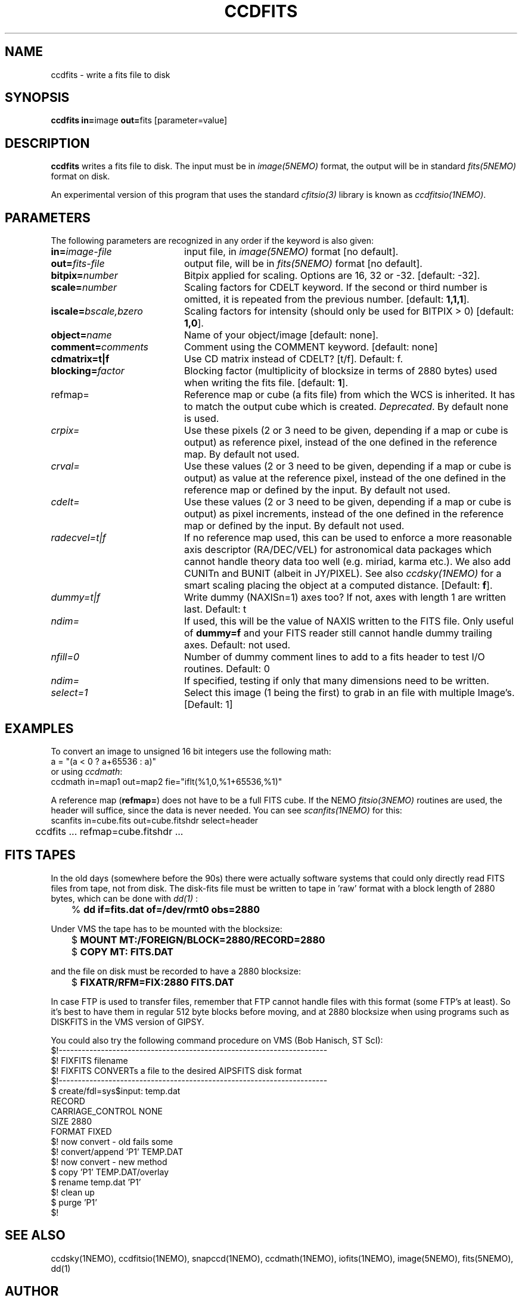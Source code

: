 .TH CCDFITS 1NEMO "26 May 2016"
.SH NAME
ccdfits \- write a fits file to disk
.SH SYNOPSIS
.PP
\fBccdfits in=\fPimage \fBout=\fPfits [parameter=value]
.SH DESCRIPTION
\fBccdfits\fP writes a fits file to disk. The input must be in 
\fIimage(5NEMO)\fP format, the output will be in standard \fIfits(5NEMO)\fP
format on disk.
.PP
An experimental version of this program that uses the standard
\fIcfitsio(3)\fP library is known as \fIccdfitsio(1NEMO)\fP.
.SH PARAMETERS
The following parameters are recognized in any order if the keyword is also
given:
.TP 20
\fBin=\fIimage-file\fP
input file, in \fIimage(5NEMO)\fP format [no default].
.TP
\fBout=\fIfits-file\fP
output file, will be in \fIfits(5NEMO)\fP format [no default].
.TP
\fBbitpix=\fInumber\fP
Bitpix applied for scaling. Options are 16, 32 or -32. 
[default: -32].
.TP
\fBscale=\fInumber\fP
Scaling factors for CDELT keyword. If the second or third number is
omitted, it is repeated from the previous number.
[default: \fB1,1,1\fP].
.TP
\fBiscale=\fIbscale,bzero\fP
Scaling factors for intensity (should only be used for BITPIX > 0)
[default: \fB1,0\fP].
.TP
\fBobject=\fIname\fP
Name of your object/image [default: none].
.TP
\fBcomment=\fIcomments\fP
Comment using the COMMENT keyword. [default: none]
.TP
\fBcdmatrix=t|f\fP
Use CD matrix instead of CDELT? [t/f]. Default: f.
.TP
\fBblocking=\fIfactor\fP
Blocking factor (multiplicity of blocksize in terms of 2880 bytes) used
when writing the fits file. [default: \fB1\fP].
.TP
\fPrefmap=\fP
Reference map or cube (a fits file) from which the WCS is inherited. 
It has to match the output cube which is created. \fIDeprecated\fP.
By default none is used. 
.TP
\fIcrpix=\fP
Use these pixels (2 or 3 need to be given, depending if a map or cube
is output) as reference pixel, instead of the one defined in the
reference map. By default not used.
.TP
\fIcrval=\fP
Use these values (2 or 3 need to be given, depending if a map or cube
is output) as value at the reference pixel, 
instead of the one defined in the reference map or defined
by the input. By default not used.
.TP
\fIcdelt=\fP
Use these values (2 or 3 need to be given, depending if a map or cube
is output) as pixel increments,
instead of the one defined in the reference map or defined
by the input. By default not used.
.TP
\fIradecvel=t|f\fP
If no reference map used, this can be used to enforce a more reasonable
axis descriptor (RA/DEC/VEL) for astronomical data packages which 
cannot handle theory data too well (e.g. miriad, karma etc.). We also
add CUNITn and BUNIT (albeit in JY/PIXEL). See also \fIccdsky(1NEMO)\fP
for a smart scaling placing the object at a computed distance.
[Default: \fBf\fP].
.TP
\fIdummy=t|f\fP
Write dummy (NAXISn=1) axes too?  If not, axes with length 1 are
written last.
Default: t
.TP
\fIndim=\fP
If used, this will be the value of NAXIS written to the FITS file. Only
useful of \fBdummy=f\fP and your FITS reader still cannot handle 
dummy trailing axes.
Default: not used.
.TP
\fInfill=0\fP
Number of dummy comment lines to add to a fits header to test I/O routines.
Default: 0
.TP
\fIndim=\fP
If specified, testing if only that many dimensions need to be written.
.TP
\fIselect=1\fP
Select this image (1 being the first) to grab in an file
with multiple Image's. [Default: 1]
.SH EXAMPLES
To convert an image to unsigned 16 bit integers use the following math:
.nf
        a = "(a < 0 ? a+65536 : a)" 
.fi
or using \fIccdmath\fP:
.nf
        ccdmath in=map1 out=map2 fie="iflt(%1,0,%1+65536,%1)"
.fi
.PP
A reference map (\fBrefmap=\fP) does not have to be a full FITS cube. If
the NEMO \fIfitsio(3NEMO)\fP routines are used, the header will suffice,
since the data is never needed. You can see \fIscanfits(1NEMO)\fP for this:
.nf
	scanfits in=cube.fits out=cube.fitshdr select=header
	ccdfits ... refmap=cube.fitshdr ...
.fi
.SH FITS TAPES
In the old days (somewhere before the 90s) there were actually
software systems that could only directly read FITS files from
tape, not from disk. The disk-fits file must be written to tape in 'raw'
format with a block length of 2880 bytes, which can be done with
\fIdd(1)\fP :
.PP
.nf
.ta +1i
	% \fBdd if=fits.dat of=/dev/rmt0 obs=2880\fP
.fi
.PP
Under VMS the tape has to be mounted with the blocksize:
.PP
.nf
.ta +1i
	$ \fBMOUNT MT:/FOREIGN/BLOCK=2880/RECORD=2880\fP
	$ \fBCOPY MT: FITS.DAT\fP
.fi
.PP
and the file on disk must be recorded to have a 2880 blocksize:
.PP
.nf
	$ \fBFIXATR/RFM=FIX:2880 FITS.DAT\fP
.fi
.PP
In case FTP is used to transfer files, remember that FTP cannot handle
files with this format (some FTP's at least). So it's best to have them
in regular 512 byte blocks before moving, and at 2880 blocksize
when using programs such as DISKFITS in the VMS version of GIPSY.
.PP
You could also try the following command procedure on VMS (Bob Hanisch, ST ScI):
.nf
 $!----------------------------------------------------------------------
 $!   FIXFITS filename
 $!   FIXFITS CONVERTs a file to the desired AIPSFITS disk format
 $!----------------------------------------------------------------------
 $ create/fdl=sys$input: temp.dat
 RECORD
       CARRIAGE_CONTROL        NONE
       SIZE                    2880
       FORMAT                  FIXED
 $!                                      now convert - old fails some
 $! convert/append 'P1' TEMP.DAT
 $!                                      now convert - new method
 $ copy 'P1' TEMP.DAT/overlay
 $ rename temp.dat 'P1'
 $!                                      clean up
 $ purge 'P1'
 $!
.fi
.SH "SEE ALSO"
ccdsky(1NEMO), ccdfitsio(1NEMO), snapccd(1NEMO), ccdmath(1NEMO), iofits(1NEMO), image(5NEMO), fits(5NEMO), dd(1)
.SH AUTHOR
Peter Teuben
.SH FILES
.nf
.ta +2.0i
~/src/pjt/image  	ccdfits.c ccdfits.1
.fi
.SH "UPDATE HISTORY"
.nf
.ta +1.0i +4.0i
29-apr-88	V1.0: created, calling WERONG fortran subroutines	PJT
2-jun-88	V1.1: new filestruct, renamed wfits to ccdfits   	PJT
1-oct-90	V2.1: new fitsio and keyword comment=, scale now 1	PJT
11-oct-90	V2.2: added blocking= factor                     	PJT
nov-92     	documented the FITFITS VMS procedure            	PJT
dec-99     	some more documentation             	PJT
apr-01		V3.0 reference map/pixel to inherit a WCS from  	PJT
6-may-02	V4.0b properly implemented dummy= 	PJT
4-jan-04	V5.2 docomented the recent changes to crval/cdelt/crpix=	PJT
20-jun-09	V5.4 added select= to grab not the first image  	PJT
26-may-2016     V5.8 added CUNITn and BUNIT and better parameters for radecvel=true	PJT
.fi
